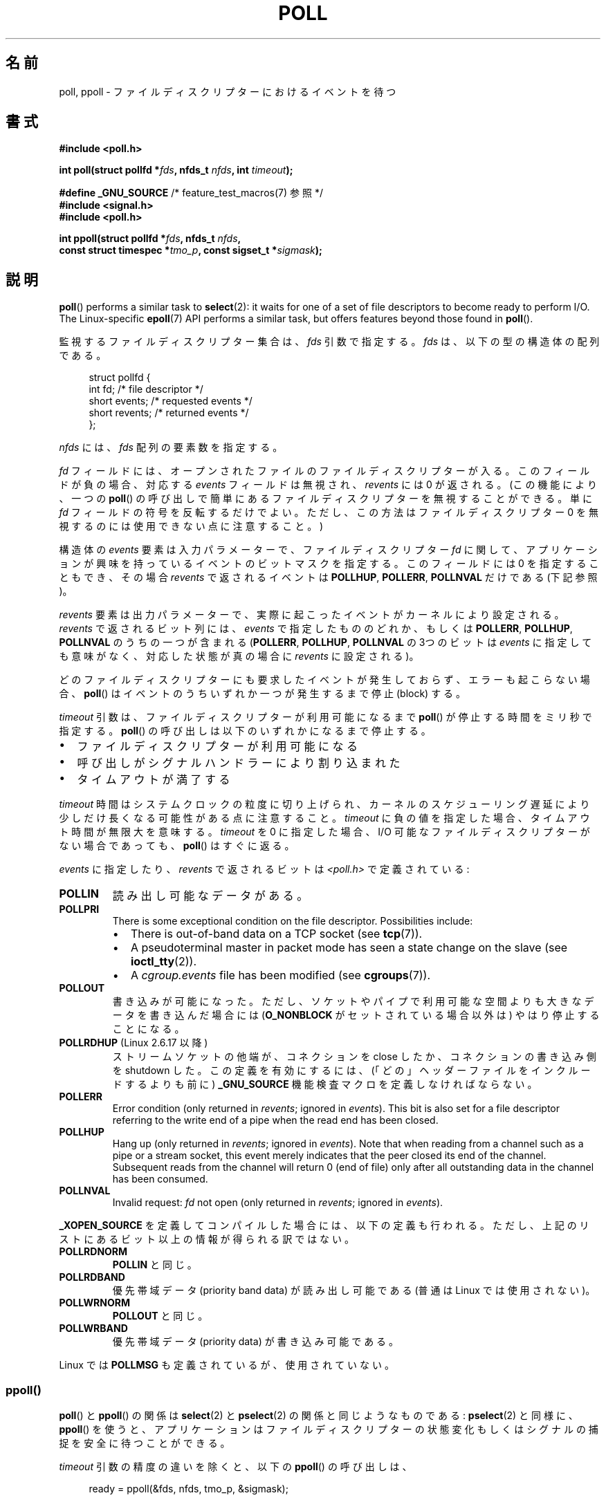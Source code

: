 .\" Copyright (C) 2006, 2019 Michael Kerrisk <mtk.manpages@gmail.com>
.\"
.\" %%%LICENSE_START(VERBATIM)
.\" Permission is granted to make and distribute verbatim copies of this
.\" manual provided the copyright notice and this permission notice are
.\" preserved on all copies.
.\"
.\" Permission is granted to copy and distribute modified versions of this
.\" manual under the conditions for verbatim copying, provided that the
.\" entire resulting derived work is distributed under the terms of a
.\" permission notice identical to this one.
.\"
.\" Since the Linux kernel and libraries are constantly changing, this
.\" manual page may be incorrect or out-of-date.  The author(s) assume no
.\" responsibility for errors or omissions, or for damages resulting from
.\" the use of the information contained herein.  The author(s) may not
.\" have taken the same level of care in the production of this manual,
.\" which is licensed free of charge, as they might when working
.\" professionally.
.\"
.\" Formatted or processed versions of this manual, if unaccompanied by
.\" the source, must acknowledge the copyright and authors of this work.
.\" %%%LICENSE_END
.\"
.\" Additions from Richard Gooch <rgooch@atnf.CSIRO.AU> and aeb, 971207
.\" 2006-03-13, mtk, Added ppoll() + various other rewordings
.\" 2006-07-01, mtk, Added POLLRDHUP + various other wording and
.\"	formatting changes.
.\"
.\"*******************************************************************
.\"
.\" This file was generated with po4a. Translate the source file.
.\"
.\"*******************************************************************
.\"
.\" Japanese Version Copyright (c) 1997 HANATAKA Shinya
.\"         all rights reserved.
.\" Translated 1997-12-11, HANATAKA Shinya <hanataka@abyss.rim.or.jp>
.\" Updated & Modified 2004-05-22, Yuichi SATO <ysato444@yahoo.co.jp>
.\" Updated & Modified 2005-01-03, Yuichi SATO
.\" Updated & Modified 2005-10-10, Akihiro MOTOKI <amotoki@dd.iij4u.or.jp>
.\" Updated 2005-12-05, Akihiro MOTOKI, Catch up to LDP man-pages 2.16
.\" Updated 2006-04-16, Akihiro MOTOKI, Catch up to LDP man-pages 2.28
.\" Updated 2006-07-23, Akihiro MOTOKI, Catch up to LDP man-pages 2.36
.\" Updated 2012-04-30, Akihiro MOTOKI <amotoki@gmail.com>
.\" Updated 2012-05-29, Akihiro MOTOKI <amotoki@gmail.com>
.\" Updated 2013-03-26, Akihiro MOTOKI <amotoki@gmail.com>
.\"
.TH POLL 2 2020\-04\-11 Linux "Linux Programmer's Manual"
.SH 名前
poll, ppoll \- ファイルディスクリプターにおけるイベントを待つ
.SH 書式
.nf
\fB#include <poll.h>\fP
.PP
\fBint poll(struct pollfd *\fP\fIfds\fP\fB, nfds_t \fP\fInfds\fP\fB, int \fP\fItimeout\fP\fB);\fP

\fB#define _GNU_SOURCE\fP         /* feature_test_macros(7) 参照 */
\fB#include <signal.h>\fP
\fB#include <poll.h>\fP
.PP
\fBint ppoll(struct pollfd *\fP\fIfds\fP\fB, nfds_t \fP\fInfds\fP\fB,\fP
\fB        const struct timespec *\fP\fItmo_p\fP\fB, const sigset_t *\fP\fIsigmask\fP\fB);\fP
.fi
.SH 説明
\fBpoll\fP()  performs a similar task to \fBselect\fP(2): it waits for one of a
set of file descriptors to become ready to perform I/O.  The Linux\-specific
\fBepoll\fP(7)  API performs a similar task, but offers features beyond those
found in \fBpoll\fP().
.PP
監視するファイルディスクリプター集合は、 \fIfds\fP 引数で指定する。 \fIfds\fP は、以下の型の構造体の配列である。
.PP
.in +4n
.EX
struct pollfd {
    int   fd;         /* file descriptor */
    short events;     /* requested events */
    short revents;    /* returned events */
};
.EE
.in
.PP
\fInfds\fP には、 \fIfds\fP 配列の要素数を指定する。
.PP
\fIfd\fP フィールドには、オープンされたファイルのファイルディスクリプターが入る。 このフィールドが負の場合、対応する \fIevents\fP
フィールドは無視され、 \fIrevents\fP には 0 が返される。(この機能により、一つの \fBpoll\fP()
の呼び出しで簡単にあるファイルディスクリプターを無視することができる。 単に \fIfd\fP フィールドの符号を反転するだけでよい。
ただし、この方法はファイルディスクリプター 0 を無視するのには使用できない点に注意すること。)
.PP
構造体の \fIevents\fP 要素は入力パラメーターで、 ファイルディスクリプター \fIfd\fP に関して、
アプリケーションが興味を持っているイベントのビットマスクを指定する。 このフィールドには 0 を指定することもでき、 その場合 \fIrevents\fP
で返されるイベントは \fBPOLLHUP\fP, \fBPOLLERR\fP, \fBPOLLNVAL\fP だけである (下記参照)。
.PP
\fIrevents\fP 要素は出力パラメーターで、実際に起こったイベントがカーネルにより設定される。 \fIrevents\fP で返されるビット列には、
\fIevents\fP で指定したもののどれか、もしくは \fBPOLLERR\fP, \fBPOLLHUP\fP, \fBPOLLNVAL\fP のうちの一つが含まれる
(\fBPOLLERR\fP, \fBPOLLHUP\fP, \fBPOLLNVAL\fP の 3つのビットは \fIevents\fP
に指定しても意味がなく、対応した状態が真の場合に \fIrevents\fP に設定される)。
.PP
どのファイルディスクリプターにも要求したイベントが発生しておらず、 エラーも起こらない場合、 \fBpoll\fP()
はイベントのうちいずれか一つが発生するまで停止 (block) する。
.PP
\fItimeout\fP 引数は、 ファイルディスクリプターが利用可能になるまで \fBpoll\fP() が停止する時間をミリ秒で指定する。 \fBpoll\fP()
の呼び出しは以下のいずれかになるまで停止する。
.IP \(bu 2
ファイルディスクリプターが利用可能になる
.IP \(bu
呼び出しがシグナルハンドラーにより割り込まれた
.IP \(bu
タイムアウトが満了する
.PP
\fItimeout\fP 時間はシステムクロックの粒度に切り上げられ、 カーネルのスケジューリング遅延により少しだけ長くなる可能性がある点に注意すること。
\fItimeout\fP に負の値を指定した場合、タイムアウト時間が無限大を意味する。 \fItimeout\fP を 0 に指定した場合、I/O
可能なファイルディスクリプターがない場合であっても、 \fBpoll\fP() はすぐに返る。
.PP
\fIevents\fP に指定したり、 \fIrevents\fP で返されるビットは \fI<poll.h>\fP で定義されている:
.TP 
\fBPOLLIN\fP
読み出し可能なデータがある。
.TP 
\fBPOLLPRI\fP
There is some exceptional condition on the file descriptor.  Possibilities
include:
.RS
.IP \(bu 2
There is out\-of\-band data on a TCP socket (see \fBtcp\fP(7)).
.IP \(bu
A pseudoterminal master in packet mode has seen a state change on the slave
(see \fBioctl_tty\fP(2)).
.IP \(bu
A \fIcgroup.events\fP file has been modified (see \fBcgroups\fP(7)).
.RE
.TP 
\fBPOLLOUT\fP
書き込みが可能になった。ただし、ソケットやパイプで利用可能な空間よりも大きなデータを書き込んだ場合には (\fBO_NONBLOCK\fP
がセットされている場合以外は) やはり停止することになる。
.TP 
\fBPOLLRDHUP\fP (Linux 2.6.17 以降)
ストリームソケットの他端が、コネクションを close したか、 コネクションの書き込み側を shutdown した。 この定義を有効にするには、
(「どの」ヘッダーファイルをインクルードするよりも前に)  \fB_GNU_SOURCE\fP 機能検査マクロを定義しなければならない。
.TP 
\fBPOLLERR\fP
Error condition (only returned in \fIrevents\fP; ignored in \fIevents\fP).  This
bit is also set for a file descriptor referring to the write end of a pipe
when the read end has been closed.
.TP 
\fBPOLLHUP\fP
Hang up (only returned in \fIrevents\fP; ignored in \fIevents\fP).  Note that when
reading from a channel such as a pipe or a stream socket, this event merely
indicates that the peer closed its end of the channel.  Subsequent reads
from the channel will return 0 (end of file)  only after all outstanding
data in the channel has been consumed.
.TP 
\fBPOLLNVAL\fP
Invalid request: \fIfd\fP not open (only returned in \fIrevents\fP; ignored in
\fIevents\fP).
.PP
\fB_XOPEN_SOURCE\fP を定義してコンパイルした場合には、以下の定義も行われる。
ただし、上記のリストにあるビット以上の情報が得られる訳ではない。
.TP 
\fBPOLLRDNORM\fP
\fBPOLLIN\fP と同じ。
.TP 
\fBPOLLRDBAND\fP
.\" POLLRDBAND is used in the DECnet protocol.
優先帯域データ (priority band data) が読み出し可能である (普通は Linux では使用されない)。
.TP 
\fBPOLLWRNORM\fP
\fBPOLLOUT\fP と同じ。
.TP 
\fBPOLLWRBAND\fP
優先帯域データ (priority data) が書き込み可能である。
.PP
Linux では \fBPOLLMSG\fP も定義されているが、使用されていない。
.SS ppoll()
\fBpoll\fP()  と \fBppoll\fP()  の関係は \fBselect\fP(2)  と \fBpselect\fP(2)  の関係と同じようなものである:
\fBpselect\fP(2)  と同様に、 \fBppoll\fP()  を使うと、アプリケーションはファイルディスクリプターの状態変化
もしくはシグナルの捕捉を安全に待つことができる。
.PP
\fItimeout\fP 引数の精度の違いを除くと、以下の \fBppoll\fP()  の呼び出しは、
.PP
.in +4n
.EX
ready = ppoll(&fds, nfds, tmo_p, &sigmask);
.EE
.in
.PP
次の呼び出しを \fIatomic\fP に実行するのとほぼ等価である。
.PP
.in +4n
.EX
sigset_t origmask;
int timeout;

timeout = (tmo_p == NULL) ? \-1 :
          (tmo_p\->tv_sec * 1000 + tmo_p\->tv_nsec / 1000000);
pthread_sigmask(SIG_SETMASK, &sigmask, &origmask);
ready = poll(&fds, nfds, timeout);
pthread_sigmask(SIG_SETMASK, &origmask, NULL);
.EE
.in
.PP
The above code segment is described as \fInearly\fP equivalent because whereas
a negative \fItimeout\fP value for \fBpoll\fP()  is interpreted as an infinite
timeout, a negative value expressed in \fI*tmo_p\fP results in an error from
\fBppoll\fP().
.PP
なぜ \fBppoll\fP()  が必要なのかについての説明は \fBpselect\fP(2)  の説明を参照のこと。
.PP
\fIsigmask\fP 引数に NULL が指定された場合、シグナルマスクの操作は行われない (したがって、 \fBppoll\fP()  の
\fBpoll\fP()  との違いは \fItimeout\fP 引数の精度だけとなる)。
.PP
\fItmo_p\fP 引数は \fBppoll\fP()  が停止する時間の上限を指定するものである。 この引数には以下の型の構造体へのポインターを指定する。
.PP
.in +4n
.EX
struct timespec {
    long    tv_sec;         /* seconds */
    long    tv_nsec;        /* nanoseconds */
};
.EE
.in
.PP
\fItmo_p\fP に NULL が指定された場合、 \fBppoll\fP は無限に停止することがあり得る。
.SH 返り値
On success, \fBpoll\fP()  returns a nonnegative value which is the number of
elements in the \fIpollfds\fP whose \fIrevents\fP fields have been set to a
nonzero value (indicating an event or an error).  A return value of zero
indicates that the system call timed out before any file descriptors became
read.
.PP
On error, \-1 is returned, and \fIerrno\fP is set to indicate the cause of the
error.
.SH エラー
.TP 
\fBEFAULT\fP
\fIfds\fP points outside the process's accessible address space.  The array
given as argument was not contained in the calling program's address space.
.TP 
\fBEINTR\fP
要求されたイベントのどれかが起こる前にシグナルが発生した。 \fBsignal\fP(7)  参照。
.TP 
\fBEINVAL\fP
\fInfds\fP の値が \fBRLIMIT_NOFILE\fP を超えた。
.TP 
\fBEINVAL\fP
(\fBppoll\fP())  The timeout value expressed in \fI*ip\fP is invalid (negative).
.TP 
\fBENOMEM\fP
Unable to allocate memory for kernel data structures.
.SH バージョン
\fBpoll\fP() システムコールは Linux 2.1.23 で導入された。このシステムコールが存在しない古いカーネルでは、 glibc は
\fBselect\fP(2) を使用して \fBpoll\fP() ラッパー関数のエミュレーションを行う。
.PP
\fBppoll\fP()  システムコールは カーネル 2.6.16 で Linux に追加された。 \fBppoll\fP()  ライブラリコールは glibc
2.4 に追加された。
.SH 準拠
.\" FIXME .
.\" ppoll() is proposed for inclusion in POSIX:
.\" https://www.austingroupbugs.net/view.php?id=1263
.\" NetBSD 3.0 has a pollts() which is like Linux ppoll().
\fBpoll\fP() は POSIX.1\-2001 と POSIX.1\-2008 に準拠している。 \fBppoll\fP()  は Linux 固有である。
.SH 注意
The operation of \fBpoll\fP()  and \fBppoll\fP()  is not affected by the
\fBO_NONBLOCK\fP flag.
.PP
.\" Darwin, according to a report by Jeremy Sequoia, relayed by Josh Triplett
On some other UNIX systems, \fBpoll\fP()  can fail with the error \fBEAGAIN\fP if
the system fails to allocate kernel\-internal resources, rather than
\fBENOMEM\fP as Linux does.  POSIX permits this behavior.  Portable programs
may wish to check for \fBEAGAIN\fP and loop, just as with \fBEINTR\fP.
.PP
いくつかの実装では、値 \-1 を持った非標準の定数 \fBINFTIM\fP が定義されており、 \fBpoll\fP()  の \fItimeout\fP
の指定に使用できる。 この定数は glibc では定義されていない。
.PP
\fBpoll\fP() で監視中のファイルディスクリプターが別のスレッドによってクローズされた場合に何が起こるかの議論については、 \fBselect\fP(2)
を参照してほしい。
.SS "C ライブラリとカーネルの違い"
Linux の \fBppoll\fP()  システムコールは \fItmo_p\fP 引数を変更する。 しかし、glibc のラッパー関数は、システムコールに渡す
timeout 引数 としてローカル変数を使うことでこの動作を隠蔽している。 このため、glibc の \fBppoll\fP()  関数では
\fItmo_p\fP 引数は変更されない。
.PP
The raw \fBppoll\fP()  system call has a fifth argument, \fIsize_t sigsetsize\fP,
which specifies the size in bytes of the \fIsigmask\fP argument.  The glibc
\fBppoll\fP()  wrapper function specifies this argument as a fixed value (equal
to \fIsizeof(kernel_sigset_t)\fP).  See \fBsigprocmask\fP(2)  for a discussion on
the differences between the kernel and the libc notion of the sigset.
.SH バグ
\fBselect\fP(2)  の「バグ」の節に書かれている、誤った準備完了通知 (spurious readiness notifications)
についての議論を参照のこと。
.SH 例
The program below opens each of the files named in its command\-line
arguments and monitors the resulting file descriptors for readiness to read
(\fBPOLLIN\fP).  The program loops, repeatedly using \fBpoll\fP()  to monitor the
file descriptors, printing the number of ready file descriptors on return.
For each ready file descriptor, the program:
.IP \(bu 2
displays the returned \fIrevents\fP field in a human\-readable form;
.IP \(bu
if the file descriptor is readable, reads some data from it, and displays
that data on standard output; and
.IP \(bu
if the file descriptors was not readable, but some other event occurred
(presumably \fBPOLLHUP\fP), closes the file descriptor.
.PP
Suppose we run the program in one terminal, asking it to open a FIFO:
.PP
.in +4n
.EX
$ \fBmkfifo myfifo\fP
$ \fB./poll_input myfifo\fP
.EE
.in
.PP
In a second terminal window, we then open the FIFO for writing, write some
data to it, and close the FIFO:
.PP
.in +4n
.EX
$ \fBecho aaaaabbbbbccccc > myfifo\fP
.EE
.in
.PP
In the terminal where we are running the program, we would then see:
.PP
.in +4n
.EX
Opened "myfifo" on fd 3
About to poll()
Ready: 1
  fd=3; events: POLLIN POLLHUP
    read 10 bytes: aaaaabbbbb
About to poll()
Ready: 1
  fd=3; events: POLLIN POLLHUP
    read 6 bytes: ccccc

About to poll()
Ready: 1
  fd=3; events: POLLHUP
    closing fd 3
All file descriptors closed; bye
.EE
.in
.PP
In the above output, we see that \fBpoll\fP()  returned three times:
.IP \(bu 2
On the first return, the bits returned in the \fIrevents\fP field were
\fBPOLLIN\fP, indicating that the file descriptor is readable, and \fBPOLLHUP\fP,
indicating that the other end of the FIFO has been closed.  The program then
consumed some of the available input.
.IP \(bu
The second return from \fBpoll\fP()  also indicated \fBPOLLIN\fP and \fBPOLLHUP\fP;
the program then consumed the last of the available input.
.IP \(bu
.\"
On the final return, \fBpoll\fP()  indicated only \fBPOLLHUP\fP on the FIFO, at
which point the file descriptor was closed and the program terminated.
.SS プログラムのソース
\&
.EX
/* poll_input.c

   Licensed under GNU General Public License v2 or later.
*/
#include <poll.h>
#include <fcntl.h>
#include <sys/types.h>
#include <stdio.h>
#include <stdlib.h>
#include <unistd.h>

#define errExit(msg)    do { perror(msg); exit(EXIT_FAILURE); \e
                        } while (0)

int
main(int argc, char *argv[])
{
    int nfds, num_open_fds;
    struct pollfd *pfds;

    if (argc < 2) {
       fprintf(stderr, "Usage: %s file...\en", argv[0]);
       exit(EXIT_FAILURE);
    }

    num_open_fds = nfds = argc \- 1;
    pfds = calloc(nfds, sizeof(struct pollfd));
    if (pfds == NULL)
        errExit("malloc");

    /* Open each file on command line, and add it \(aqpfds\(aq array */

    for (int j = 0; j < nfds; j++) {
        pfds[j].fd = open(argv[j + 1], O_RDONLY);
        if (pfds[j].fd == \-1)
            errExit("open");

        printf("Opened \e"%s\e" on fd %d\en", argv[j + 1], pfds[j].fd);

        pfds[j].events = POLLIN;
    }

    /* Keep calling poll() as long as at least one file descriptor is
       open */

    while (num_open_fds > 0) {
        int ready;

        printf("About to poll()\en");
        ready = poll(pfds, nfds, \-1);
        if (ready == \-1)
            errExit("poll");

        printf("Ready: %d\en", ready);

        /* Deal with array returned by poll() */

        for (int j = 0; j < nfds; j++) {
            char buf[10];

            if (pfds[j].revents != 0) {
                printf("  fd=%d; events: %s%s%s\en", pfds[j].fd,
                        (pfds[j].revents & POLLIN)  ? "POLLIN "  : "",
                        (pfds[j].revents & POLLHUP) ? "POLLHUP " : "",
                        (pfds[j].revents & POLLERR) ? "POLLERR " : "");

                if (pfds[j].revents & POLLIN) {
                    ssize_t s = read(pfds[j].fd, buf, sizeof(buf));
                    if (s == \-1)
                        errExit("read");
                    printf("    read %zd bytes: %.*s\en",
                            s, (int) s, buf);
                } else {                /* POLLERR | POLLHUP */
                    printf("    closing fd %d\en", pfds[j].fd);
                    if (close(pfds[j].fd) == \-1)
                        errExit("close");
                    num_open_fds\-\-;
                }
            }
        }
    }

    printf("All file descriptors closed; bye\en");
    exit(EXIT_SUCCESS);
}
.EE
.SH 関連項目
\fBrestart_syscall\fP(2), \fBselect\fP(2), \fBselect_tut\fP(2), \fBepoll\fP(7),
\fBtime\fP(7)
.SH この文書について
この man ページは Linux \fIman\-pages\fP プロジェクトのリリース 5.10 の一部である。プロジェクトの説明とバグ報告に関する情報は
\%https://www.kernel.org/doc/man\-pages/ に書かれている。
